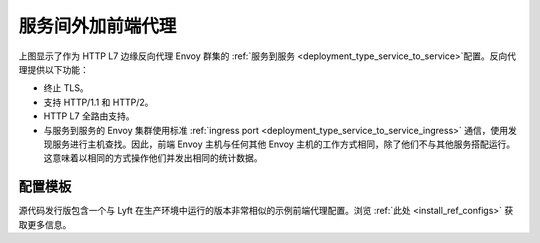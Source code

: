 .. _deployment_type_front_proxy:

服务间外加前端代理
-----------------------------------

.. image:: /_static/front_proxy.svg

上图显示了作为 HTTP L7 边缘反向代理 Envoy 群集的 :ref:`服务到服务 <deployment_type_service_to_service>`配置。反向代理提供以下功能：

* 终止 TLS。
* 支持 HTTP/1.1 和 HTTP/2。
* HTTP L7 全路由支持。
* 与服务到服务的 Envoy 集群使用标准 :ref:`ingress port <deployment_type_service_to_service_ingress>` 通信，使用发现服务进行主机查找。因此，前端 Envoy 主机与任何其他 Envoy 主机的工作方式相同，除了他们不与其他服务搭配运行。这意味着以相同的方式操作他们并发出相同的统计数据。

配置模板
^^^^^^^^^^^^^^^^^^^^^^

源代码发行版包含一个与 Lyft 在生产环境中运行的版本非常相似的示例前端代理配置。浏览 :ref:`此处 <install_ref_configs>` 获取更多信息。
